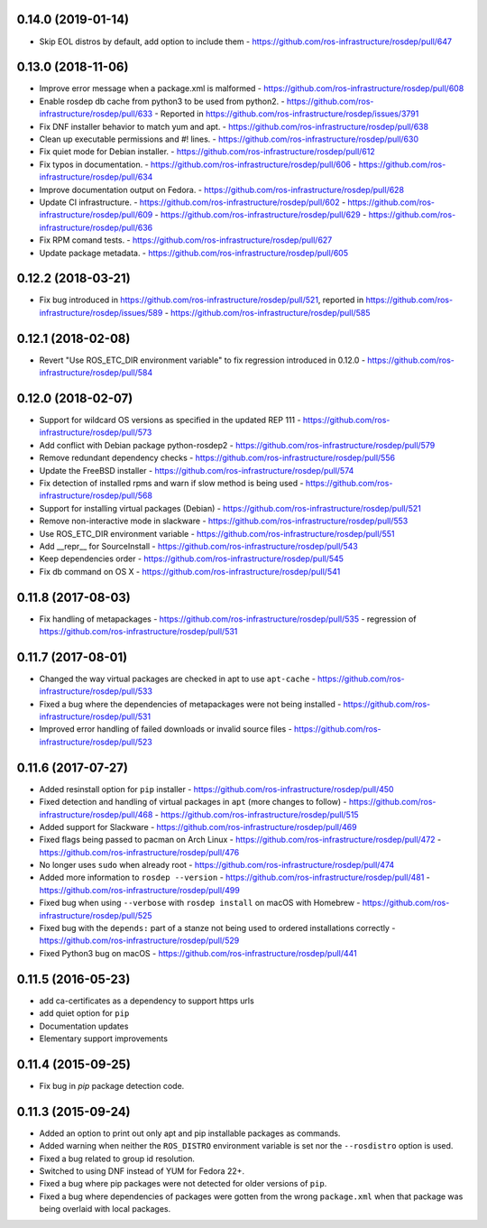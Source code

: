 0.14.0 (2019-01-14)
-------------------
- Skip EOL distros by default, add option to include them
  - https://github.com/ros-infrastructure/rosdep/pull/647

0.13.0 (2018-11-06)
-------------------
- Improve error message when a package.xml is malformed
  - https://github.com/ros-infrastructure/rosdep/pull/608
- Enable rosdep db cache from python3 to be used from python2.
  - https://github.com/ros-infrastructure/rosdep/pull/633
  - Reported in https://github.com/ros-infrastructure/rosdep/issues/3791
- Fix DNF installer behavior to match yum and apt.
  - https://github.com/ros-infrastructure/rosdep/pull/638
- Clean up executable permissions and #! lines.
  - https://github.com/ros-infrastructure/rosdep/pull/630
- Fix quiet mode for Debian installer.
  - https://github.com/ros-infrastructure/rosdep/pull/612
- Fix typos in documentation.
  - https://github.com/ros-infrastructure/rosdep/pull/606
  - https://github.com/ros-infrastructure/rosdep/pull/634
- Improve documentation output on Fedora.
  - https://github.com/ros-infrastructure/rosdep/pull/628
- Update CI infrastructure.
  - https://github.com/ros-infrastructure/rosdep/pull/602
  - https://github.com/ros-infrastructure/rosdep/pull/609
  - https://github.com/ros-infrastructure/rosdep/pull/629
  - https://github.com/ros-infrastructure/rosdep/pull/636
- Fix RPM comand tests.
  - https://github.com/ros-infrastructure/rosdep/pull/627
- Update package metadata.
  - https://github.com/ros-infrastructure/rosdep/pull/605

0.12.2 (2018-03-21)
-------------------
- Fix bug introduced in https://github.com/ros-infrastructure/rosdep/pull/521, reported in https://github.com/ros-infrastructure/rosdep/issues/589
  - https://github.com/ros-infrastructure/rosdep/pull/585

0.12.1 (2018-02-08)
-------------------
- Revert "Use ROS_ETC_DIR environment variable" to fix regression introduced in 0.12.0
  - https://github.com/ros-infrastructure/rosdep/pull/584

0.12.0 (2018-02-07)
-------------------
- Support for wildcard OS versions as specified in the updated REP 111
  - https://github.com/ros-infrastructure/rosdep/pull/573
- Add conflict with Debian package python-rosdep2
  - https://github.com/ros-infrastructure/rosdep/pull/579
- Remove redundant dependency checks
  - https://github.com/ros-infrastructure/rosdep/pull/556
- Update the FreeBSD installer
  - https://github.com/ros-infrastructure/rosdep/pull/574
- Fix detection of installed rpms and warn if slow method is being used
  - https://github.com/ros-infrastructure/rosdep/pull/568
- Support for installing virtual packages (Debian)
  - https://github.com/ros-infrastructure/rosdep/pull/521
- Remove non-interactive mode in slackware
  - https://github.com/ros-infrastructure/rosdep/pull/553
- Use ROS_ETC_DIR environment variable
  - https://github.com/ros-infrastructure/rosdep/pull/551
- Add __repr__ for SourceInstall
  - https://github.com/ros-infrastructure/rosdep/pull/543
- Keep dependencies order
  - https://github.com/ros-infrastructure/rosdep/pull/545
- Fix db command on OS X
  - https://github.com/ros-infrastructure/rosdep/pull/541

0.11.8 (2017-08-03)
-------------------
- Fix handling of metapackages
  - https://github.com/ros-infrastructure/rosdep/pull/535
  - regression of https://github.com/ros-infrastructure/rosdep/pull/531

0.11.7 (2017-08-01)
-------------------
- Changed the way virtual packages are checked in apt to use ``apt-cache``
  - https://github.com/ros-infrastructure/rosdep/pull/533
- Fixed a bug where the dependencies of metapackages were not being installed
  - https://github.com/ros-infrastructure/rosdep/pull/531
- Improved error handling of failed downloads or invalid source files
  - https://github.com/ros-infrastructure/rosdep/pull/523

0.11.6 (2017-07-27)
-------------------

- Added resinstall option for ``pip`` installer
  - https://github.com/ros-infrastructure/rosdep/pull/450
- Fixed detection and handling of virtual packages in ``apt`` (more changes to follow)
  - https://github.com/ros-infrastructure/rosdep/pull/468
  - https://github.com/ros-infrastructure/rosdep/pull/515
- Added support for Slackware
  - https://github.com/ros-infrastructure/rosdep/pull/469
- Fixed flags being passed to pacman on Arch Linux
  - https://github.com/ros-infrastructure/rosdep/pull/472
  - https://github.com/ros-infrastructure/rosdep/pull/476
- No longer uses ``sudo`` when already root
  - https://github.com/ros-infrastructure/rosdep/pull/474
- Added more information to ``rosdep --version``
  - https://github.com/ros-infrastructure/rosdep/pull/481
  - https://github.com/ros-infrastructure/rosdep/pull/499
- Fixed bug when using ``--verbose`` with ``rosdep install`` on macOS with Homebrew
  - https://github.com/ros-infrastructure/rosdep/pull/525
- Fixed bug with the ``depends:`` part of a stanze not being used to ordered installations correctly
  - https://github.com/ros-infrastructure/rosdep/pull/529
- Fixed Python3 bug on macOS
  - https://github.com/ros-infrastructure/rosdep/pull/441

0.11.5 (2016-05-23)
-------------------

- add ca-certificates as a dependency to support https urls
- add quiet option for ``pip``
- Documentation updates
- Elementary support improvements

0.11.4 (2015-09-25)
-------------------

- Fix bug in `pip` package detection code.

0.11.3 (2015-09-24)
-------------------

- Added an option to print out only apt and pip installable packages as commands.
- Added warning when neither the ``ROS_DISTRO`` environment variable is set nor the ``--rosdistro`` option is used.
- Fixed a bug related to group id resolution.
- Switched to using DNF instead of YUM for Fedora 22+.
- Fixed a bug where pip packages were not detected for older versions of ``pip``.
- Fixed a bug where dependencies of packages were gotten from the wrong ``package.xml`` when that package was being overlaid with local packages.
